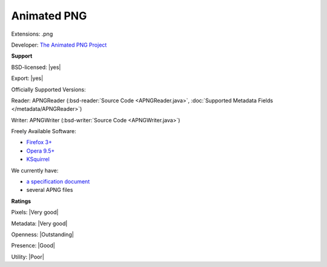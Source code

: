 .. index:: Animated PNG
.. index:: .png

Animated PNG
===============================================================================

Extensions: .png

Developer: `The Animated PNG Project <https://animatedpngs.com/>`_


**Support**


BSD-licensed: |yes|

Export: |yes|

Officially Supported Versions: 

Reader: APNGReader (:bsd-reader:`Source Code <APNGReader.java>`, :doc:`Supported Metadata Fields </metadata/APNGReader>`)

Writer: APNGWriter (:bsd-writer:`Source Code <APNGWriter.java>`)

Freely Available Software:

- `Firefox 3+ <https://www.mozilla.org/en-US/firefox>`_ 
- `Opera 9.5+ <http://www.opera.com>`_ 
- `KSquirrel <http://ksquirrel.sourceforge.net/download.php>`_


We currently have:

* `a specification document <http://wiki.mozilla.org/APNG_Specification>`_ 
* several APNG files



**Ratings**


Pixels: |Very good|

Metadata: |Very good|

Openness: |Outstanding|

Presence: |Good|

Utility: |Poor|



